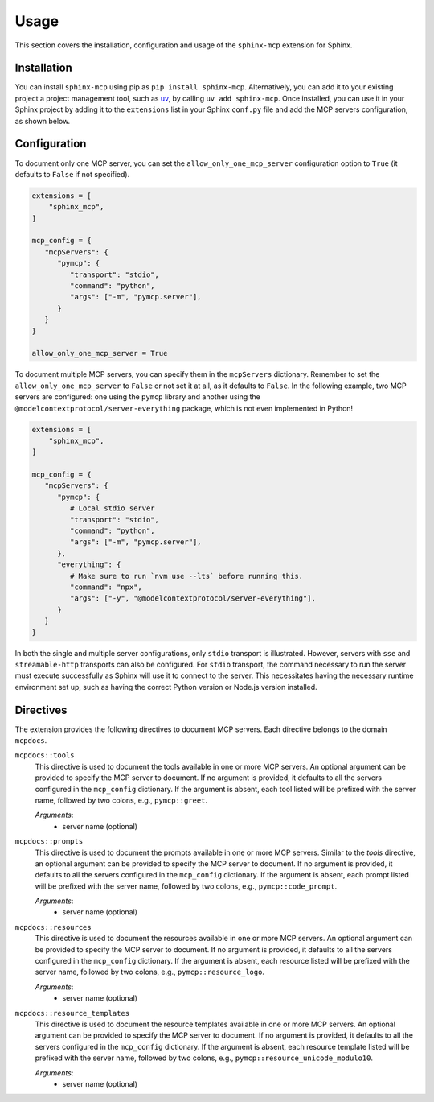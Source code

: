 Usage
======
This section covers the installation, configuration and usage of the ``sphinx-mcp`` extension for Sphinx.

Installation
------------

You can install ``sphinx-mcp`` using pip as ``pip install sphinx-mcp``.
Alternatively, you can add it to your existing project a project management tool, such as `uv`_,
by calling ``uv add sphinx-mcp``. Once installed, you can use it in your Sphinx project by adding it to
the ``extensions`` list in your Sphinx ``conf.py`` file and add the MCP servers configuration, as
shown below.

Configuration
-------------
To document only one MCP server, you can set the ``allow_only_one_mcp_server`` configuration option
to ``True`` (it defaults to ``False`` if not specified).

.. code-block:: python

   extensions = [
       "sphinx_mcp",
   ]

   mcp_config = {
      "mcpServers": {
         "pymcp": {
            "transport": "stdio",
            "command": "python",
            "args": ["-m", "pymcp.server"],
         }
      }
   }

   allow_only_one_mcp_server = True

To document multiple MCP servers, you can specify them in the ``mcpServers`` dictionary. Remember to set the
``allow_only_one_mcp_server`` to ``False`` or not set it at all, as it defaults to ``False``. In the following example,
two MCP servers are configured: one using the ``pymcp`` library and another using the ``@modelcontextprotocol/server-everything`` package, which
is not even implemented in Python!

.. code-block:: python

   extensions = [
       "sphinx_mcp",
   ]

   mcp_config = {
      "mcpServers": {
         "pymcp": {
            # Local stdio server
            "transport": "stdio",
            "command": "python",
            "args": ["-m", "pymcp.server"],
         },
         "everything": {
            # Make sure to run `nvm use --lts` before running this.
            "command": "npx",
            "args": ["-y", "@modelcontextprotocol/server-everything"],
         }
      }
   }

In both the single and multiple server configurations, only ``stdio`` transport is illustrated. However, servers
with ``sse`` and ``streamable-http`` transports can also be configured. For ``stdio`` transport, the command
necessary to run the server must execute successfully as Sphinx will use it to connect to the server. This necessitates
having the necessary runtime environment set up, such as having the correct Python version or Node.js version installed.

Directives
----------
The extension provides the following directives to document MCP servers. Each directive belongs to the domain ``mcpdocs``.

``mcpdocs::tools``
   This directive is used to document the tools available in one or more MCP servers. An optional argument can be
   provided to specify the MCP server to document. If no argument is provided, it defaults to all the servers
   configured in the ``mcp_config`` dictionary. If the argument is absent, each tool listed will be prefixed with
   the server name, followed by two colons, e.g., ``pymcp::greet``.

   *Arguments*:
      - server name (optional)

``mcpdocs::prompts``
   This directive is used to document the prompts available in one or more MCP servers. Similar to the `tools` directive,
   an optional argument can be provided to specify the MCP server to document. If no argument is provided, it defaults
   to all the servers configured in the ``mcp_config`` dictionary. If the argument is absent, each prompt listed
   will be prefixed with the server name, followed by two colons, e.g., ``pymcp::code_prompt``.

   *Arguments*:
      - server name (optional)

``mcpdocs::resources``
   This directive is used to document the resources available in one or more MCP servers. An optional argument can be
   provided to specify the MCP server to document. If no argument is provided, it defaults to all the servers
   configured in the ``mcp_config`` dictionary. If the argument is absent, each resource listed will be prefixed with
   the server name, followed by two colons, e.g., ``pymcp::resource_logo``.

   *Arguments*:
      - server name (optional)

``mcpdocs::resource_templates``
   This directive is used to document the resource templates available in one or more MCP servers. An optional argument
   can be provided to specify the MCP server to document. If no argument is provided, it defaults to all the servers
   configured in the ``mcp_config`` dictionary. If the argument is absent, each resource template listed will be prefixed
   with the server name, followed by two colons, e.g., ``pymcp::resource_unicode_modulo10``.

   *Arguments*:
      - server name (optional)

.. _uv: https://docs.astral.sh/uv/
